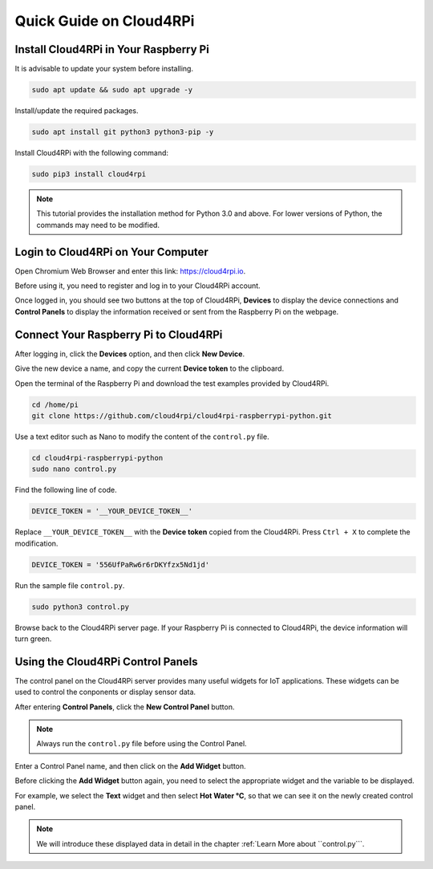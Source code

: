 Quick Guide on Cloud4RPi
================================

Install Cloud4RPi in Your Raspberry Pi 
------------------------------------------------

It is advisable to update your system before installing.

.. raw:: html

    <run></run>

.. code-block:: shell

    sudo apt update && sudo apt upgrade -y

Install/update the required packages.

.. raw:: html

    <run></run>

.. code-block:: shell

    sudo apt install git python3 python3-pip -y

Install Cloud4RPi with the following command:

.. raw:: html

    <run></run>


.. code-block:: shell

    sudo pip3 install cloud4rpi

.. note::

  This tutorial provides the installation method for Python 3.0 and above. For lower versions of Python, the commands may need to be modified.

Login to Cloud4RPi on Your Computer
-------------------------------------

Open Chromium Web Browser and enter this link: https://cloud4rpi.io.

.. image:: img/cloud1.png
  :align: center

Before using it, you need to register and log in to your Cloud4RPi account.

.. image:: img/cloud2.png
  :align: center

Once logged in, you should see two buttons at the top of Cloud4RPi, **Devices** to display the device connections and **Control Panels** to display the information received or sent from the Raspberry Pi on the webpage.

.. image:: img/cloud3.png
  :align: center

Connect Your Raspberry Pi to Cloud4RPi
----------------------------------------

After logging in, click the **Devices** option, and then click **New Device**.


.. image:: img/cloud4.png
  :align: center

Give the new device a name, and copy the current **Device token** to the clipboard.

.. image:: img/cloud5.png
  :align: center

Open the terminal of the Raspberry Pi and download the test examples provided by Cloud4RPi.

.. raw:: html

    <run></run>

.. code-block:: shell

  cd /home/pi
  git clone https://github.com/cloud4rpi/cloud4rpi-raspberrypi-python.git

Use a text editor such as Nano to modify the content of the ``control.py`` file.

.. raw:: html

    <run></run>

.. code-block:: shell

  cd cloud4rpi-raspberrypi-python
  sudo nano control.py

Find the following line of code.

.. code-block:: python

  DEVICE_TOKEN = '__YOUR_DEVICE_TOKEN__'

Replace ``__YOUR_DEVICE_TOKEN__`` with the **Device token** copied from the Cloud4RPi. Press ``Ctrl + X`` to complete the modification.

.. code-block:: python

  DEVICE_TOKEN = '556UfPaRw6r6rDKYfzx5Nd1jd'

Run the sample file ``control.py``.

.. raw:: html

    <run></run>

.. code-block:: shell

  sudo python3 control.py

Browse back to the Cloud4RPi server page. If your Raspberry Pi is connected to Cloud4RPi, the device information will turn green.

.. image:: img/cloud6.png
  :align: center

Using the Cloud4RPi Control Panels
-----------------------------------

The control panel on the Cloud4RPi server provides many useful widgets for IoT applications. These widgets can be used to control the conponents or display sensor data.

After entering **Control Panels**, click the **New Control Panel** button.

.. note::

  Always run the ``control.py`` file before using the Control Panel.

.. image:: img/cloud7.png
  :align: center

Enter a Control Panel name, and then click on the **Add Widget** button.

.. image:: img/cloud8.png
  :align: center

Before clicking the **Add Widget** button again, you need to select the appropriate widget and the variable to be displayed.

.. image:: img/cloud9.png
  :align: center

For example, we select the **Text** widget and then select **Hot Water °C**, so that we can see it on the newly created control panel.

.. image:: img/cloud10.png
  :align: center

.. note::
  
  We will introduce these displayed data in detail in the chapter :ref:`Learn More about ``control.py```.